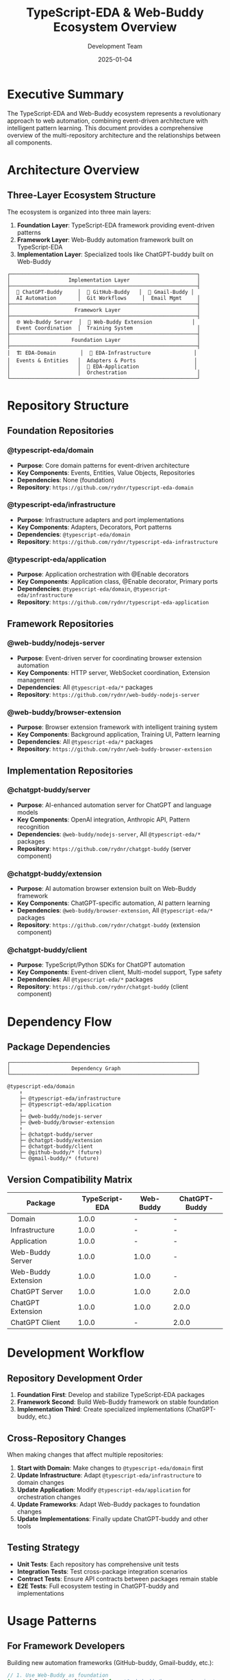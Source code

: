 #+TITLE: TypeScript-EDA & Web-Buddy Ecosystem Overview
#+AUTHOR: Development Team
#+DATE: 2025-01-04
#+STARTUP: showall

* Executive Summary

The TypeScript-EDA and Web-Buddy ecosystem represents a revolutionary approach to web automation, combining event-driven architecture with intelligent pattern learning. This document provides a comprehensive overview of the multi-repository architecture and the relationships between all components.

* Architecture Overview

** Three-Layer Ecosystem Structure

The ecosystem is organized into three main layers:

1. **Foundation Layer**: TypeScript-EDA framework providing event-driven patterns
2. **Framework Layer**: Web-Buddy automation framework built on TypeScript-EDA
3. **Implementation Layer**: Specialized tools like ChatGPT-buddy built on Web-Buddy

#+BEGIN_SRC
┌─────────────────────────────────────────────────────────────┐
│                   Implementation Layer                      │
├─────────────────────────────────────────────────────────────┤
│  📱 ChatGPT-Buddy     │  🐙 GitHub-Buddy   │  📧 Gmail-Buddy │
│  AI Automation       │  Git Workflows     │  Email Mgmt     │
├─────────────────────────────────────────────────────────────┤
│                     Framework Layer                         │
├─────────────────────────────────────────────────────────────┤
│  🌐 Web-Buddy Server  │  🧩 Web-Buddy Extension             │
│  Event Coordination  │  Training System                     │
├─────────────────────────────────────────────────────────────┤
│                    Foundation Layer                         │
├─────────────────────────────────────────────────────────────┤
│  🏗️ EDA-Domain        │  🔧 EDA-Infrastructure              │
│  Events & Entities   │  Adapters & Ports                   │
│                      │  🎯 EDA-Application                  │
│                      │  Orchestration                       │
└─────────────────────────────────────────────────────────────┘
#+END_SRC

* Repository Structure

** Foundation Repositories

*** @typescript-eda/domain
- **Purpose**: Core domain patterns for event-driven architecture
- **Key Components**: Events, Entities, Value Objects, Repositories
- **Dependencies**: None (foundation)
- **Repository**: =https://github.com/rydnr/typescript-eda-domain=

*** @typescript-eda/infrastructure  
- **Purpose**: Infrastructure adapters and port implementations
- **Key Components**: Adapters, Decorators, Port patterns
- **Dependencies**: =@typescript-eda/domain=
- **Repository**: =https://github.com/rydnr/typescript-eda-infrastructure=

*** @typescript-eda/application
- **Purpose**: Application orchestration with @Enable decorators
- **Key Components**: Application class, @Enable decorator, Primary ports
- **Dependencies**: =@typescript-eda/domain=, =@typescript-eda/infrastructure=
- **Repository**: =https://github.com/rydnr/typescript-eda-application=

** Framework Repositories

*** @web-buddy/nodejs-server
- **Purpose**: Event-driven server for coordinating browser extension automation
- **Key Components**: HTTP server, WebSocket coordination, Extension management
- **Dependencies**: All =@typescript-eda/*= packages
- **Repository**: =https://github.com/rydnr/web-buddy-nodejs-server=

*** @web-buddy/browser-extension
- **Purpose**: Browser extension framework with intelligent training system
- **Key Components**: Background application, Training UI, Pattern learning
- **Dependencies**: All =@typescript-eda/*= packages
- **Repository**: =https://github.com/rydnr/web-buddy-browser-extension=

** Implementation Repositories

*** @chatgpt-buddy/server
- **Purpose**: AI-enhanced automation server for ChatGPT and language models
- **Key Components**: OpenAI integration, Anthropic API, Pattern recognition
- **Dependencies**: =@web-buddy/nodejs-server=, All =@typescript-eda/*= packages
- **Repository**: =https://github.com/rydnr/chatgpt-buddy= (server component)

*** @chatgpt-buddy/extension
- **Purpose**: AI automation browser extension built on Web-Buddy framework
- **Key Components**: ChatGPT-specific automation, AI pattern learning
- **Dependencies**: =@web-buddy/browser-extension=, All =@typescript-eda/*= packages
- **Repository**: =https://github.com/rydnr/chatgpt-buddy= (extension component)

*** @chatgpt-buddy/client
- **Purpose**: TypeScript/Python SDKs for ChatGPT automation
- **Key Components**: Event-driven client, Multi-model support, Type safety
- **Dependencies**: All =@typescript-eda/*= packages
- **Repository**: =https://github.com/rydnr/chatgpt-buddy= (client component)

* Dependency Flow

** Package Dependencies

#+BEGIN_SRC
┌─────────────────────────────────────────────────────────────┐
│                    Dependency Graph                         │
└─────────────────────────────────────────────────────────────┘

@typescript-eda/domain
    ↑
    ├─ @typescript-eda/infrastructure
    ├─ @typescript-eda/application
    ↑
    ├─ @web-buddy/nodejs-server
    ├─ @web-buddy/browser-extension
    ↑
    ├─ @chatgpt-buddy/server
    ├─ @chatgpt-buddy/extension  
    ├─ @chatgpt-buddy/client
    ├─ @github-buddy/* (future)
    └─ @gmail-buddy/* (future)
#+END_SRC

** Version Compatibility Matrix

| Package | TypeScript-EDA | Web-Buddy | ChatGPT-Buddy |
|---------|----------------|-----------|---------------|
| Domain | 1.0.0 | - | - |
| Infrastructure | 1.0.0 | - | - |
| Application | 1.0.0 | - | - |
| Web-Buddy Server | 1.0.0 | 1.0.0 | - |
| Web-Buddy Extension | 1.0.0 | 1.0.0 | - |
| ChatGPT Server | 1.0.0 | 1.0.0 | 2.0.0 |
| ChatGPT Extension | 1.0.0 | 1.0.0 | 2.0.0 |
| ChatGPT Client | 1.0.0 | - | 2.0.0 |

* Development Workflow

** Repository Development Order

1. **Foundation First**: Develop and stabilize TypeScript-EDA packages
2. **Framework Second**: Build Web-Buddy framework on stable foundation
3. **Implementation Third**: Create specialized implementations (ChatGPT-buddy, etc.)

** Cross-Repository Changes

When making changes that affect multiple repositories:

1. **Start with Domain**: Make changes to =@typescript-eda/domain= first
2. **Update Infrastructure**: Adapt =@typescript-eda/infrastructure= to domain changes
3. **Update Application**: Modify =@typescript-eda/application= for orchestration changes
4. **Update Frameworks**: Adapt Web-Buddy packages to foundation changes
5. **Update Implementations**: Finally update ChatGPT-buddy and other tools

** Testing Strategy

- **Unit Tests**: Each repository has comprehensive unit tests
- **Integration Tests**: Test cross-package integration scenarios
- **Contract Tests**: Ensure API contracts between packages remain stable
- **E2E Tests**: Full ecosystem testing in ChatGPT-buddy and implementations

* Usage Patterns

** For Framework Developers

Building new automation frameworks (GitHub-buddy, Gmail-buddy, etc.):

#+BEGIN_SRC typescript
// 1. Use Web-Buddy as foundation
import { BackgroundApplication } from '@web-buddy/browser-extension';
import { ServerApplication } from '@web-buddy/nodejs-server';

// 2. Extend with domain-specific functionality
@Enable(GitHubIntegrationAdapter)
export class GitHubBuddyApplication extends BackgroundApplication {
  // Domain-specific automation logic
}
#+END_SRC

** For Application Developers

Using existing tools like ChatGPT-buddy:

#+BEGIN_SRC typescript
import { createChatGPTBuddyClient } from '@chatgpt-buddy/client';

const client = await createChatGPTBuddyClient({
  serverUrl: 'http://localhost:3003',
  defaultModel: 'gpt-4'
});

const response = await client.chat({
  prompt: 'Explain TypeScript decorators',
  model: 'gpt-4'
});
#+END_SRC

** For Infrastructure Developers  

Creating new adapters and ports:

#+BEGIN_SRC typescript
import { AdapterFor, Port } from '@typescript-eda/infrastructure';

export abstract class NotificationPort extends Port {
  abstract sendNotification(message: string): Promise<void>;
}

@AdapterFor(NotificationPort)
export class EmailNotificationAdapter extends NotificationPort {
  async sendNotification(message: string): Promise<void> {
    // Email implementation
  }
}
#+END_SRC

* Migration Paths

** From Monorepo to Multi-Repo

Current users of the monorepo version can migrate gradually:

1. **Phase 1**: Update imports to use new package names
2. **Phase 2**: Install packages from NPM instead of local builds
3. **Phase 3**: Migrate custom code to use new APIs
4. **Phase 4**: Adopt new patterns (contract-based automation, plugins)

** Backward Compatibility

- **Event Names**: All existing event names remain compatible
- **API Surface**: Core APIs maintain backward compatibility
- **Configuration**: Existing configuration files continue to work
- **Extensions**: Existing browser extensions can be gradually updated

* Performance Characteristics

** Package Sizes

| Package | Bundle Size | Dependencies | Load Time |
|---------|-------------|--------------|-----------|
| @typescript-eda/domain | ~15KB | 0 | <10ms |
| @typescript-eda/infrastructure | ~25KB | 1 | <15ms |
| @typescript-eda/application | ~20KB | 2 | <12ms |
| @web-buddy/nodejs-server | ~150KB | 3 + extras | <100ms |
| @web-buddy/browser-extension | ~200KB | 3 + browser APIs | <200ms |
| @chatgpt-buddy/client | ~80KB | 3 + HTTP client | <50ms |

** Runtime Performance

- **Event Processing**: <1ms per event in typical scenarios
- **Memory Usage**: ~50MB for full ChatGPT-buddy installation
- **Network Overhead**: <10KB for typical automation requests
- **Storage Impact**: <5MB for learned patterns and configuration

* Documentation Structure

** Per-Repository Documentation

Each repository contains:

- **README.md**: Quick start and basic usage
- **docs/story.org**: Narrative explanation of purpose and design
- **docs/getting_started.org**: Step-by-step tutorial
- **docs/journal.org**: Development notes and decisions
- **docs/specs/**: Technical specifications and examples

** Cross-Repository Documentation

- **This Document**: Ecosystem overview and relationships
- **Migration Guides**: Moving between versions and architectures
- **Integration Examples**: How to combine multiple packages
- **Best Practices**: Recommended patterns and approaches

* Community and Ecosystem

** NPM Organizations

- **@typescript-eda**: Foundation packages for event-driven architecture
- **@web-buddy**: Web automation framework packages
- **@chatgpt-buddy**: AI automation implementation packages

** Future Ecosystem Expansion

Planned additional implementations:

- **@github-buddy**: Git workflow automation
- **@gmail-buddy**: Email management automation  
- **@docs-buddy**: Documentation workflow automation
- **@testing-buddy**: Automated testing workflow tools

** Plugin Architecture (Phase 17)

Future plugin system will enable:

- **Contract-Based Integration**: Web apps declare automation capabilities
- **Plugin Marketplace**: Community-driven automation extensions
- **Auto-Generated SDKs**: Type-safe clients from web app contracts
- **Zero-Fragility Automation**: No more broken selectors

* Getting Started

** For New Users

1. **Choose Your Use Case**:
   - AI automation: Start with =@chatgpt-buddy/*=
   - Custom web automation: Start with =@web-buddy/*=
   - Event-driven architecture: Start with =@typescript-eda/*=

2. **Install Dependencies**:
   #+BEGIN_SRC bash
   npm install @chatgpt-buddy/client  # For AI automation
   npm install @web-buddy/browser-extension  # For custom automation
   npm install @typescript-eda/domain  # For EDA patterns
   #+END_SRC

3. **Follow Getting Started Guides**:
   - [[./chatgpt-buddy/getting-started.org][ChatGPT-Buddy Getting Started]]
   - [[./web-buddy/getting-started.org][Web-Buddy Getting Started]]
   - [[./typescript-eda/getting-started.org][TypeScript-EDA Getting Started]]

** For Contributors

1. **Development Setup**:
   #+BEGIN_SRC bash
   git clone https://github.com/rydnr/chatgpt-buddy
   cd chatgpt-buddy
   npm run install:all
   npm run build
   npm test
   #+END_SRC

2. **Choose Contribution Area**:
   - **Foundation**: Improve TypeScript-EDA patterns
   - **Framework**: Enhance Web-Buddy capabilities
   - **Implementation**: Extend ChatGPT-buddy features
   - **Documentation**: Improve guides and examples

3. **Follow Development Workflow**:
   - Create feature branch
   - Implement changes with tests
   - Update documentation
   - Submit pull request

* Support and Resources

** Documentation Links

- **TypeScript-EDA**: [[./typescript-eda/][Foundation Documentation]]
- **Web-Buddy**: [[./web-buddy/][Framework Documentation]]  
- **ChatGPT-Buddy**: [[./chatgpt-buddy/][Implementation Documentation]]

** Community Resources

- **GitHub Discussions**: Questions and community support
- **Issue Tracking**: Bug reports and feature requests
- **Discord Server**: Real-time community chat
- **Stack Overflow**: =typescript-eda= and =web-buddy= tags

** Commercial Support

- **Enterprise Consulting**: Custom implementation services
- **Training Services**: Team training on EDA patterns
- **Priority Support**: SLA-backed support for production deployments
- **Custom Development**: Bespoke automation solutions

This ecosystem represents a new paradigm in web automation, combining the robustness of event-driven architecture with the intelligence of AI-powered pattern learning. Whether you're building simple automation scripts or complex enterprise workflows, the TypeScript-EDA and Web-Buddy ecosystem provides the foundation for reliable, maintainable, and extensible solutions.